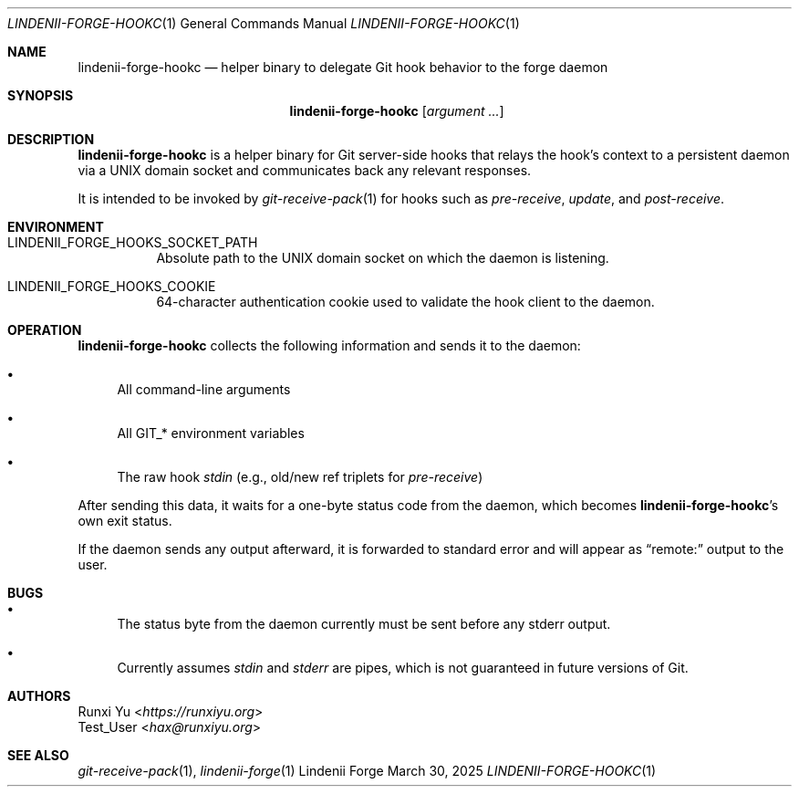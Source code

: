 .\" SPDX-License-Identifier: AGPL-3.0-only
.\" SPDX-FileCopyrightText: Copyright (c) 2025 Runxi Yu <https://runxiyu.org>
.Dd March 30, 2025
.Dt LINDENII-FORGE-HOOKC 1
.Os Lindenii Forge
.Sh NAME
.Nm lindenii-forge-hookc
.Nd helper binary to delegate Git hook behavior to the forge daemon
.Sh SYNOPSIS
.Nm
.Op Ar argument ...
.Sh DESCRIPTION
.Nm
is a helper binary for Git server-side hooks that relays the hook's context to
a persistent daemon via a UNIX domain socket and communicates back any relevant
responses.
.Pp
It is intended to be invoked by
.Xr git-receive-pack 1
for hooks such as
.Pa pre-receive ,
.Pa update ,
and
.Pa post-receive .
.Sh ENVIRONMENT
.Bl -tag -width Ds
.It Ev LINDENII_FORGE_HOOKS_SOCKET_PATH
Absolute path to the UNIX domain socket on which the daemon is listening.
.It Ev LINDENII_FORGE_HOOKS_COOKIE
64-character authentication cookie used to validate the hook client to the daemon.
.El
.Sh OPERATION
.Nm
collects the following information and sends it to the daemon:
.Bl -bullet
.It
All command-line arguments
.It
All
.Ev GIT_*
environment variables
.It
The raw hook
.Pa stdin
(e.g., old/new ref triplets for
.Pa pre-receive )
.El
.Pp
After sending this data, it waits for a one-byte status code from the daemon,
which becomes
.Nm Ns 's
own exit status.
.Pp
If the daemon sends any output afterward, it is forwarded to standard error
and will appear as
.Dq remote:
output to the user.
.Sh BUGS
.Bl -bullet
.It
The status byte from the daemon currently must be sent before any stderr output.
.It
Currently assumes
.Pa stdin
and
.Pa stderr
are pipes, which is not guaranteed in future versions of Git.
.El
.Sh AUTHORS
.An Runxi Yu Aq Mt https://runxiyu.org
.An Test_User Aq Mt hax@runxiyu.org
.Sh SEE ALSO
.Xr git-receive-pack 1 ,
.Xr lindenii-forge 1
